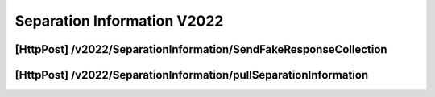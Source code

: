 .. _SeparationInformationV2022:

Separation Information V2022
==================================================================

[HttpPost] /v2022/SeparationInformation/SendFakeResponseCollection
##################################################################

[HttpPost] /v2022/SeparationInformation/pullSeparationInformation
#################################################################